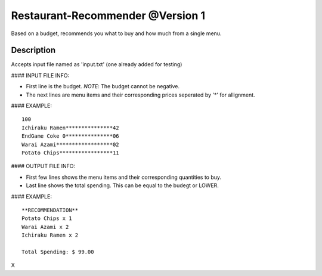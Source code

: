 Restaurant-Recommender @Version 1
=====

Based on a budget, recommends you what to buy and how much from a single menu.


Description
-------

Accepts input file named as 'input.txt' (one already added for testing)

#### INPUT FILE INFO:

* First line is the budget. *NOTE*: The budget cannot be negative.
* The next lines are menu items and their corresponding prices seperated by '*' for allignment.


#### EXAMPLE::

    100
    Ichiraku Ramen***************42 
    EndGame Coke 0***************06
    Warai Azami******************02
    Potato Chips*****************11


#### OUTPUT FILE INFO:

* First few lines shows the menu items and their corresponding quantities to buy.
* Last line shows the total spending. This can be equal to the budegt or LOWER.

#### EXAMPLE::

    **RECOMMENDATION**
    Potato Chips x 1
    Warai Azami x 2
    Ichiraku Ramen x 2

    Total Spending: $ 99.00
    
X

